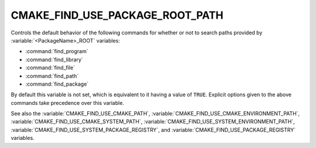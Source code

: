 CMAKE_FIND_USE_PACKAGE_ROOT_PATH
--------------------------------

.. versionadded:: 3.16

Controls the default behavior of the following commands for whether or not to
search paths provided by :variable:`<PackageName>_ROOT` variables:

* :command:`find_program`
* :command:`find_library`
* :command:`find_file`
* :command:`find_path`
* :command:`find_package`

By default this variable is not set, which is equivalent to it having
a value of ``TRUE``.  Explicit options given to the above commands
take precedence over this variable.

See also the :variable:`CMAKE_FIND_USE_CMAKE_PATH`,
:variable:`CMAKE_FIND_USE_CMAKE_ENVIRONMENT_PATH`,
:variable:`CMAKE_FIND_USE_CMAKE_SYSTEM_PATH`,
:variable:`CMAKE_FIND_USE_SYSTEM_ENVIRONMENT_PATH`,
:variable:`CMAKE_FIND_USE_SYSTEM_PACKAGE_REGISTRY`,
and :variable:`CMAKE_FIND_USE_PACKAGE_REGISTRY` variables.
